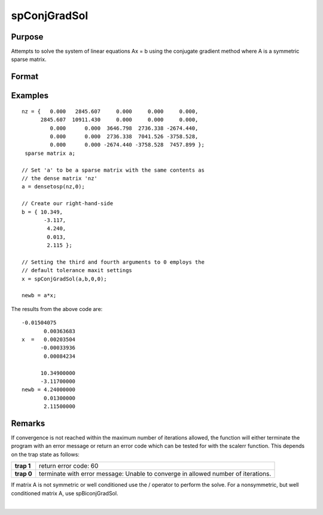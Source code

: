 
spConjGradSol
==============================================

Purpose
----------------
Attempts to solve the system of linear equations Ax = b using the conjugate gradient method where A is a symmetric sparse matrix.

Format
----------------
.. function:: spConjGradSol(a, b, epsilon, maxit)

    :param a: symmetric sparse matrix.
    :type a: NxN

    :param b: dense vector.
    :type b: Nx1

    :param epsilon: , the default tolerance is set to 1e-6.
    :type epsilon: Method tolerance: If epsilon is set to 0

    :param maxit:  If maxit is set to 0, the default setting is 300 iterations.
    :type maxit: Maximum number of iterations

    :returns: x (*Nx1 dense vector*) 
Examples
----------------

::

    nz = {   0.000   2845.607     0.000     0.000     0.000,
          2845.607  10911.430     0.000     0.000     0.000,
             0.000      0.000  3646.798  2736.338 -2674.440,
             0.000      0.000  2736.338  7041.526 -3758.528,
             0.000      0.000 -2674.440 -3758.528  7457.899 };
     sparse matrix a;
     
    // Set 'a' to be a sparse matrix with the same contents as 
    // the dense matrix 'nz' 
    a = densetosp(nz,0);
    
    // Create our right-hand-side
    b = { 10.349,
           -3.117,
            4.240,
            0.013,
            2.115 };
     
    // Setting the third and fourth arguments to 0 employs the 
    // default tolerance maxit settings
    x = spConjGradSol(a,b,0,0);
     
    newb = a*x;

The results from the above code are:

::

    -0.01504075 
           0.00363683 
    x  =   0.00203504 
          -0.00033936 
           0.00084234
    
          10.34900000 
          -3.11700000 
    newb = 4.24000000 
           0.01300000 
           2.11500000

Remarks
-------

If convergence is not reached within the maximum number of iterations
allowed, the function will either terminate the program with an error
message or return an error code which can be tested for with the scalerr
function. This depends on the trap state as follows:

+-----------------------------------+-----------------------------------+
| **trap 1**                        | return error code: 60             |
+-----------------------------------+-----------------------------------+
| **trap 0**                        | terminate with error message:     |
|                                   | Unable to converge in allowed     |
|                                   | number of iterations.             |
+-----------------------------------+-----------------------------------+

If matrix A is not symmetric or well conditioned use the / operator to
perform the solve. For a nonsymmetric, but well conditioned matrix A,
use spBiconjGradSol.

.. seealso:: Functions :func:`spBiconjGradSol`

| 
